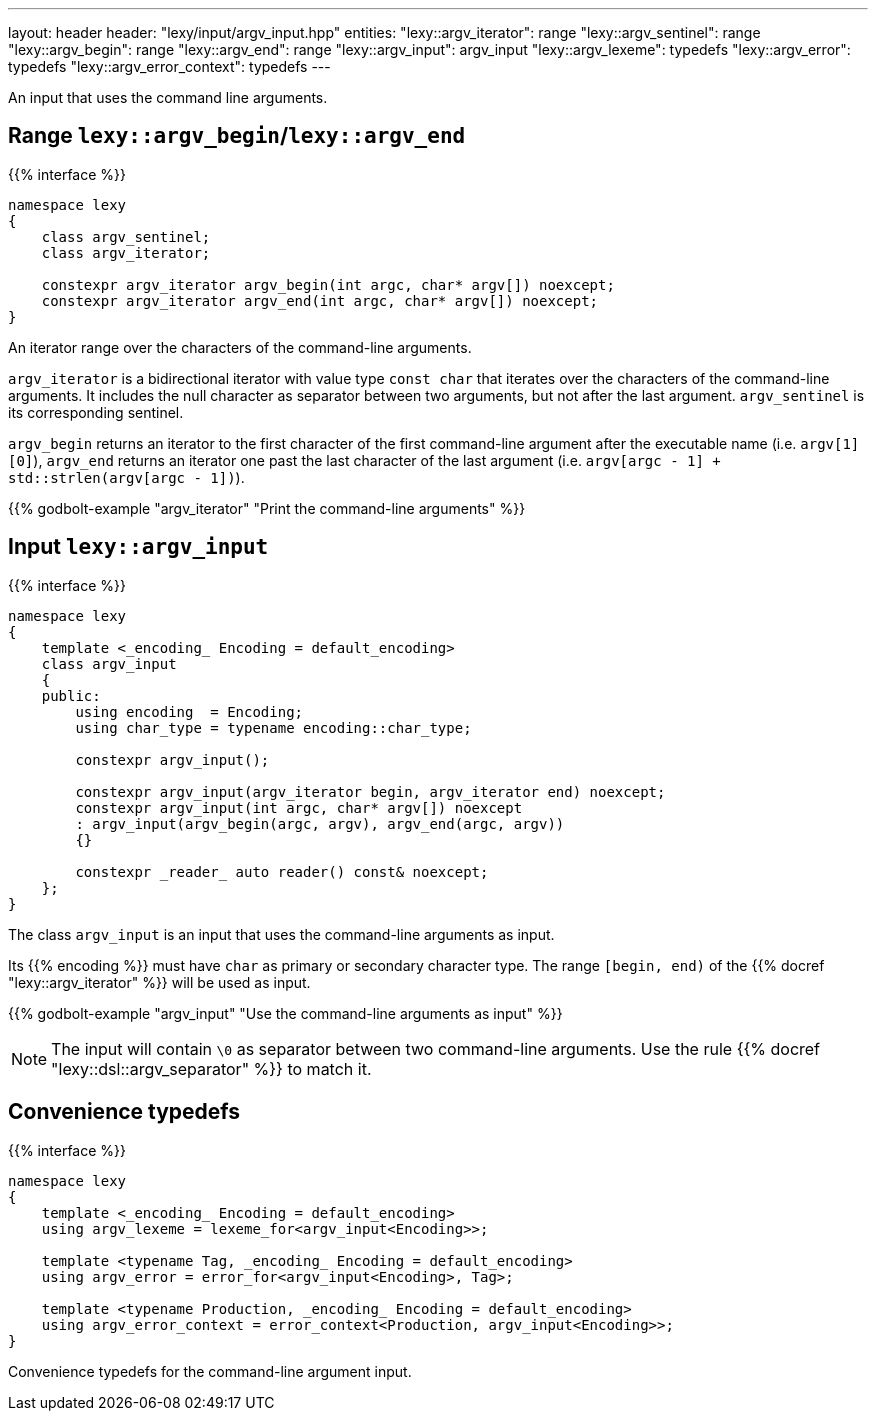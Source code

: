 ---
layout: header
header: "lexy/input/argv_input.hpp"
entities:
  "lexy::argv_iterator": range
  "lexy::argv_sentinel": range
  "lexy::argv_begin": range
  "lexy::argv_end": range
  "lexy::argv_input": argv_input
  "lexy::argv_lexeme": typedefs
  "lexy::argv_error": typedefs
  "lexy::argv_error_context": typedefs
---

[.lead]
An input that uses the command line arguments.

[#range]
== Range `lexy::argv_begin`/`lexy::argv_end`

{{% interface %}}
----
namespace lexy
{
    class argv_sentinel;
    class argv_iterator;

    constexpr argv_iterator argv_begin(int argc, char* argv[]) noexcept;
    constexpr argv_iterator argv_end(int argc, char* argv[]) noexcept;
}
----

[.lead]
An iterator range over the characters of the command-line arguments.

`argv_iterator` is a bidirectional iterator with value type `const char` that iterates over the characters of the command-line arguments.
It includes the null character as separator between two arguments, but not after the last argument.
`argv_sentinel` is its corresponding sentinel.

`argv_begin` returns an iterator to the first character of the first command-line argument after the executable name (i.e. `argv[1][0]`),
`argv_end` returns an iterator one past the last character of the last argument (i.e. `argv[argc - 1] + std::strlen(argv[argc - 1])`).

{{% godbolt-example "argv_iterator" "Print the command-line arguments" %}}

[#argv_input]
== Input `lexy::argv_input`

{{% interface %}}
----
namespace lexy
{
    template <_encoding_ Encoding = default_encoding>
    class argv_input
    {
    public:
        using encoding  = Encoding;
        using char_type = typename encoding::char_type;

        constexpr argv_input();

        constexpr argv_input(argv_iterator begin, argv_iterator end) noexcept;
        constexpr argv_input(int argc, char* argv[]) noexcept
        : argv_input(argv_begin(argc, argv), argv_end(argc, argv))
        {}

        constexpr _reader_ auto reader() const& noexcept;
    };
}
----

[.lead]
The class `argv_input` is an input that uses the command-line arguments as input.

Its {{% encoding %}} must have `char` as primary or secondary character type.
The range `[begin, end)` of the {{% docref "lexy::argv_iterator" %}} will be used as input.

{{% godbolt-example "argv_input" "Use the command-line arguments as input" %}}

NOTE: The input will contain `\0` as separator between two command-line arguments.
Use the rule {{% docref "lexy::dsl::argv_separator" %}} to match it.

[#typedefs]
== Convenience typedefs

{{% interface %}}
----
namespace lexy
{
    template <_encoding_ Encoding = default_encoding>
    using argv_lexeme = lexeme_for<argv_input<Encoding>>;

    template <typename Tag, _encoding_ Encoding = default_encoding>
    using argv_error = error_for<argv_input<Encoding>, Tag>;

    template <typename Production, _encoding_ Encoding = default_encoding>
    using argv_error_context = error_context<Production, argv_input<Encoding>>;
}
----

[.lead]
Convenience typedefs for the command-line argument input.

